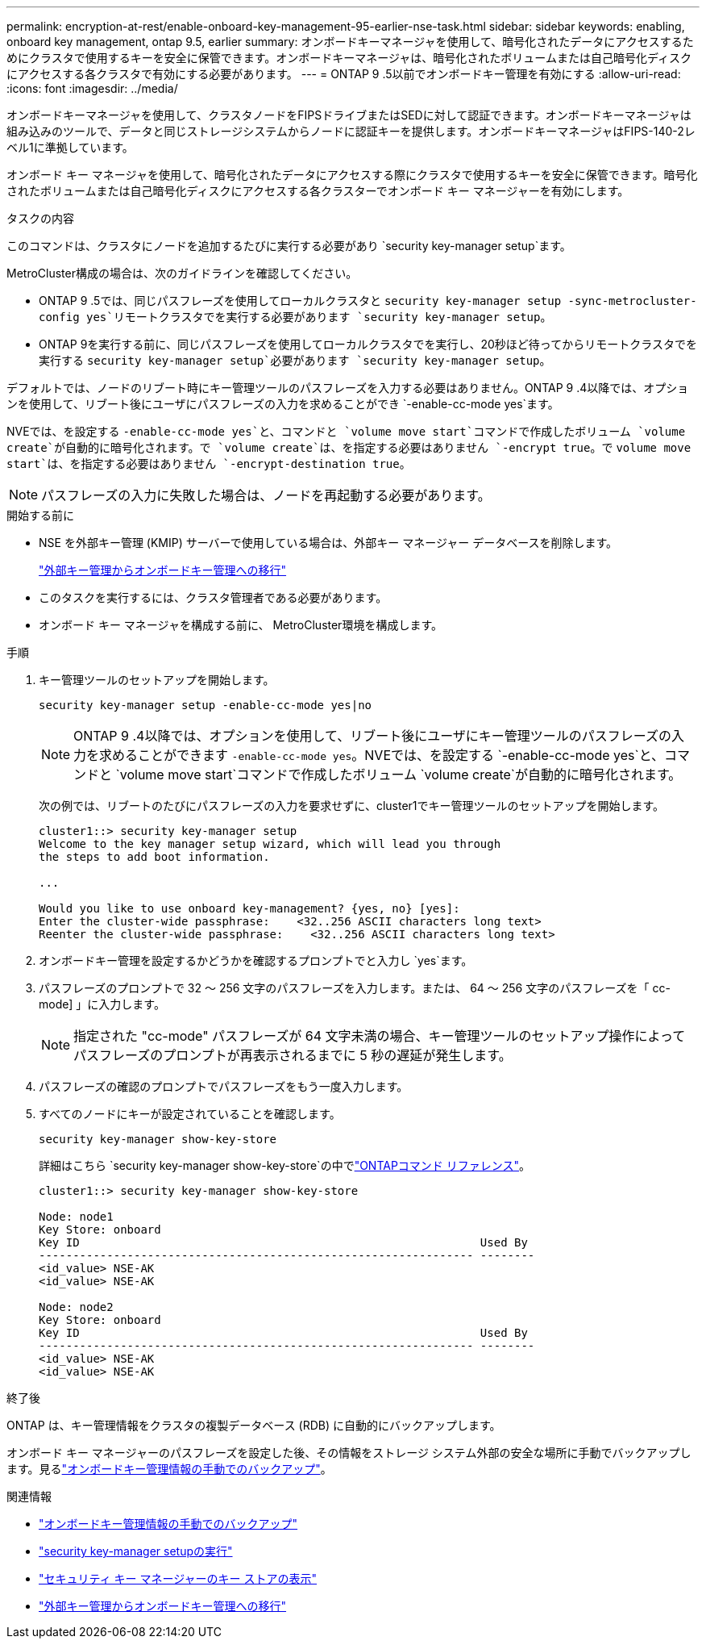 ---
permalink: encryption-at-rest/enable-onboard-key-management-95-earlier-nse-task.html 
sidebar: sidebar 
keywords: enabling, onboard key management, ontap 9.5, earlier 
summary: オンボードキーマネージャを使用して、暗号化されたデータにアクセスするためにクラスタで使用するキーを安全に保管できます。オンボードキーマネージャは、暗号化されたボリュームまたは自己暗号化ディスクにアクセスする各クラスタで有効にする必要があります。 
---
= ONTAP 9 .5以前でオンボードキー管理を有効にする
:allow-uri-read: 
:icons: font
:imagesdir: ../media/


[role="lead"]
オンボードキーマネージャを使用して、クラスタノードをFIPSドライブまたはSEDに対して認証できます。オンボードキーマネージャは組み込みのツールで、データと同じストレージシステムからノードに認証キーを提供します。オンボードキーマネージャはFIPS-140-2レベル1に準拠しています。

オンボード キー マネージャを使用して、暗号化されたデータにアクセスする際にクラスタで使用するキーを安全に保管できます。暗号化されたボリュームまたは自己暗号化ディスクにアクセスする各クラスターでオンボード キー マネージャーを有効にします。

.タスクの内容
このコマンドは、クラスタにノードを追加するたびに実行する必要があり `security key-manager setup`ます。

MetroCluster構成の場合は、次のガイドラインを確認してください。

* ONTAP 9 .5では、同じパスフレーズを使用してローカルクラスタと `security key-manager setup -sync-metrocluster-config yes`リモートクラスタでを実行する必要があります `security key-manager setup`。
* ONTAP 9を実行する前に、同じパスフレーズを使用してローカルクラスタでを実行し、20秒ほど待ってからリモートクラスタでを実行する `security key-manager setup`必要があります `security key-manager setup`。


デフォルトでは、ノードのリブート時にキー管理ツールのパスフレーズを入力する必要はありません。ONTAP 9 .4以降では、オプションを使用して、リブート後にユーザにパスフレーズの入力を求めることができ `-enable-cc-mode yes`ます。

NVEでは、を設定する `-enable-cc-mode yes`と、コマンドと `volume move start`コマンドで作成したボリューム `volume create`が自動的に暗号化されます。で `volume create`は、を指定する必要はありません `-encrypt true`。で `volume move start`は、を指定する必要はありません `-encrypt-destination true`。


NOTE: パスフレーズの入力に失敗した場合は、ノードを再起動する必要があります。

.開始する前に
* NSE を外部キー管理 (KMIP) サーバーで使用している場合は、外部キー マネージャー データベースを削除します。
+
link:delete-key-management-database-task.html["外部キー管理からオンボードキー管理への移行"]

* このタスクを実行するには、クラスタ管理者である必要があります。
* オンボード キー マネージャを構成する前に、 MetroCluster環境を構成します。


.手順
. キー管理ツールのセットアップを開始します。
+
`security key-manager setup -enable-cc-mode yes|no`

+

NOTE: ONTAP 9 .4以降では、オプションを使用して、リブート後にユーザにキー管理ツールのパスフレーズの入力を求めることができます `-enable-cc-mode yes`。NVEでは、を設定する `-enable-cc-mode yes`と、コマンドと `volume move start`コマンドで作成したボリューム `volume create`が自動的に暗号化されます。

+
次の例では、リブートのたびにパスフレーズの入力を要求せずに、cluster1でキー管理ツールのセットアップを開始します。

+
[listing]
----
cluster1::> security key-manager setup
Welcome to the key manager setup wizard, which will lead you through
the steps to add boot information.

...

Would you like to use onboard key-management? {yes, no} [yes]:
Enter the cluster-wide passphrase:    <32..256 ASCII characters long text>
Reenter the cluster-wide passphrase:    <32..256 ASCII characters long text>
----
. オンボードキー管理を設定するかどうかを確認するプロンプトでと入力し `yes`ます。
. パスフレーズのプロンプトで 32 ～ 256 文字のパスフレーズを入力します。または、 64 ～ 256 文字のパスフレーズを「 cc-mode] 」に入力します。
+

NOTE: 指定された "cc-mode" パスフレーズが 64 文字未満の場合、キー管理ツールのセットアップ操作によってパスフレーズのプロンプトが再表示されるまでに 5 秒の遅延が発生します。

. パスフレーズの確認のプロンプトでパスフレーズをもう一度入力します。
. すべてのノードにキーが設定されていることを確認します。
+
`security key-manager show-key-store`

+
詳細はこちら `security key-manager show-key-store`の中でlink:https://docs.netapp.com/us-en/ontap-cli-9161/security-key-manager-show-key-store.html["ONTAPコマンド リファレンス"^]。

+
[listing]
----
cluster1::> security key-manager show-key-store

Node: node1
Key Store: onboard
Key ID                                                           Used By
---------------------------------------------------------------- --------
<id_value> NSE-AK
<id_value> NSE-AK

Node: node2
Key Store: onboard
Key ID                                                           Used By
---------------------------------------------------------------- --------
<id_value> NSE-AK
<id_value> NSE-AK
----


.終了後
ONTAP は、キー管理情報をクラスタの複製データベース (RDB) に自動的にバックアップします。

オンボード キー マネージャーのパスフレーズを設定した後、その情報をストレージ システム外部の安全な場所に手動でバックアップします。見るlink:backup-key-management-information-manual-task.html["オンボードキー管理情報の手動でのバックアップ"]。

.関連情報
* link:backup-key-management-information-manual-task.html["オンボードキー管理情報の手動でのバックアップ"]
* link:https://docs.netapp.com/us-en/ontap-cli-9161/security-key-manager-setup.html["security key-manager setupの実行"^]
* link:https://docs.netapp.com/us-en/ontap-cli-9161/security-key-manager-show-key-store.html["セキュリティ キー マネージャーのキー ストアの表示"^]
* link:delete-key-management-database-task.html["外部キー管理からオンボードキー管理への移行"]

